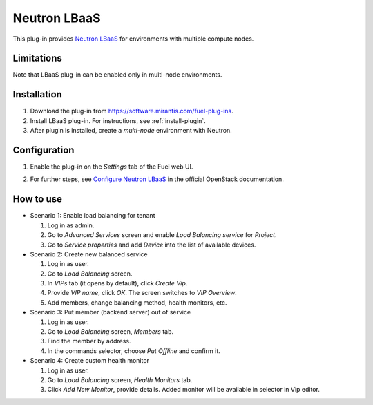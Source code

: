 .. _plugin-lbaas:

Neutron LBaaS
+++++++++++++

This plug-in provides `Neutron LBaaS <https://wiki.openstack.org/wiki/Neutron/LBaaS/
PluginDrivers>`_ for environments with multiple compute nodes.

Limitations
^^^^^^^^^^^

Note that LBaaS plug-in can be enabled
only in multi-node environments.

Installation
^^^^^^^^^^^^

#. Download the plug-in from `<https://software.mirantis.com/fuel-plug-ins>`_.

#. Install LBaaS plug-in. For instructions, see :ref:`install-plugin`.

#. After plugin is installed, create a *multi-node*
   environment with Neutron.

Configuration
^^^^^^^^^^^^^

#. Enable the plug-in on the *Settings* tab of the Fuel web UI.

   .. image:: /_images/fuel_plugin_lbaas_configuration.png

#. For further steps, see
   `Configure Neutron LBaaS <https://wiki.openstack.org/wiki/Neutron/LBaaS/UI>`_ in the official OpenStack documentation.

How to use
^^^^^^^^^^

* Scenario 1: Enable load balancing for tenant

  #. Log in as admin.

  #. Go to *Advanced Services* screen and enable *Load Balancing service* for *Project*.

  #. Go to *Service properties* and add *Device* into the list of available devices.

* Scenario 2: Create new balanced service

  #. Log in as user.

  #. Go to *Load Balancing* screen.

  #. In *VIPs* tab (it opens by default), click *Create Vip*.

  #. Provide *VIP name*, click *OK*. The screen switches to *VIP Overview*.

  #. Add members, change balancing method, health monitors, etc.

* Scenario 3: Put member (backend server) out of service

  #. Log in as user.

  #. Go to *Load Balancing* screen, *Members* tab.

  #. Find the member by address.

  #. In the commands selector, choose *Put Offline* and confirm it.

* Scenario 4: Create custom health monitor

  #. Log in as user.

  #. Go to *Load Balancing* screen, *Health Monitors* tab.

  #. Click *Add New Monitor*, provide details.
     Added monitor will be available in selector in Vip editor.

